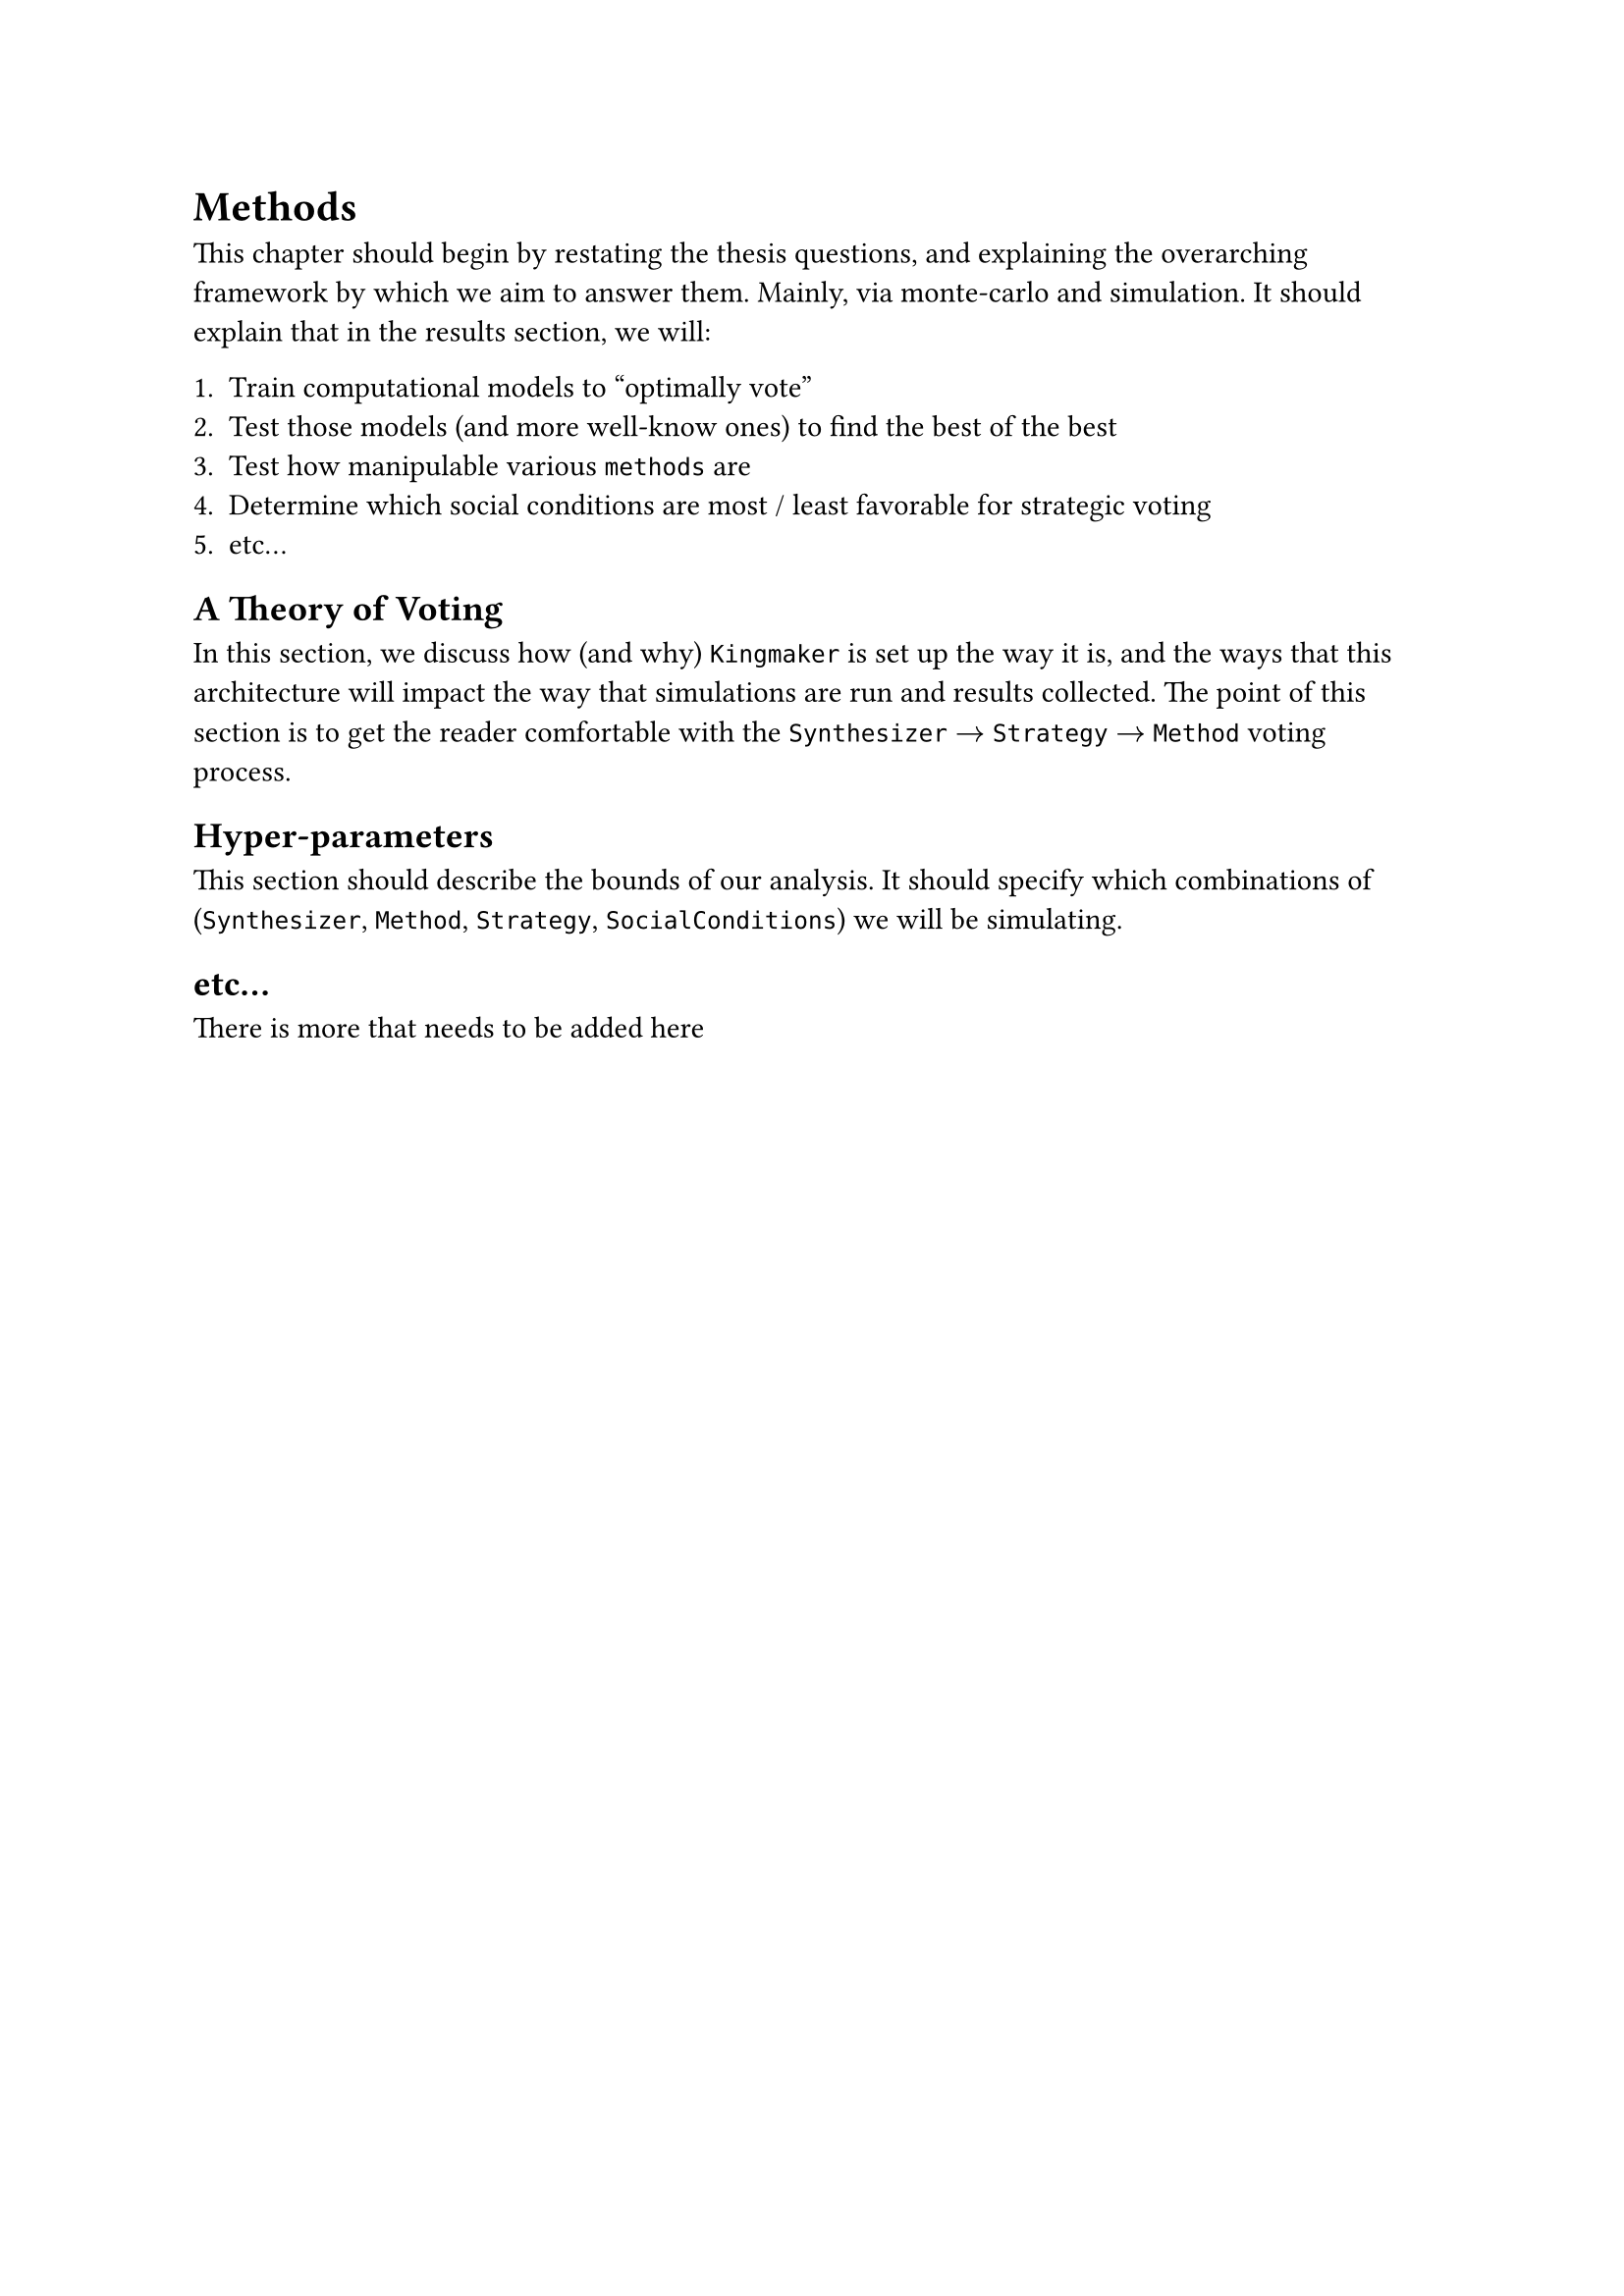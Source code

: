 = Methods <methods>

This chapter should begin by restating the thesis questions, and explaining the overarching framework by which we aim to answer them. Mainly, via monte-carlo and simulation. It should explain that in the results section, we will:

  + Train computational models to "optimally vote"
  + Test those models (and more well-know ones) to find the best of the best
  + Test how manipulable various `methods` are
  + Determine which social conditions are most / least favorable for strategic voting
  + etc...

== A Theory of Voting

In this section, we discuss how (and why) `Kingmaker` is set up the way it is, and the ways that this architecture will impact the way that simulations are run and results collected. The point of this section is to get the reader comfortable with the `Synthesizer` $->$ `Strategy` $->$ `Method` voting process.

== Hyper-parameters

This section should describe the bounds of our analysis. It should specify which combinations of (`Synthesizer`, `Method`, `Strategy`, `SocialConditions`) we will be simulating.

== etc...

There is more that needs to be added here
